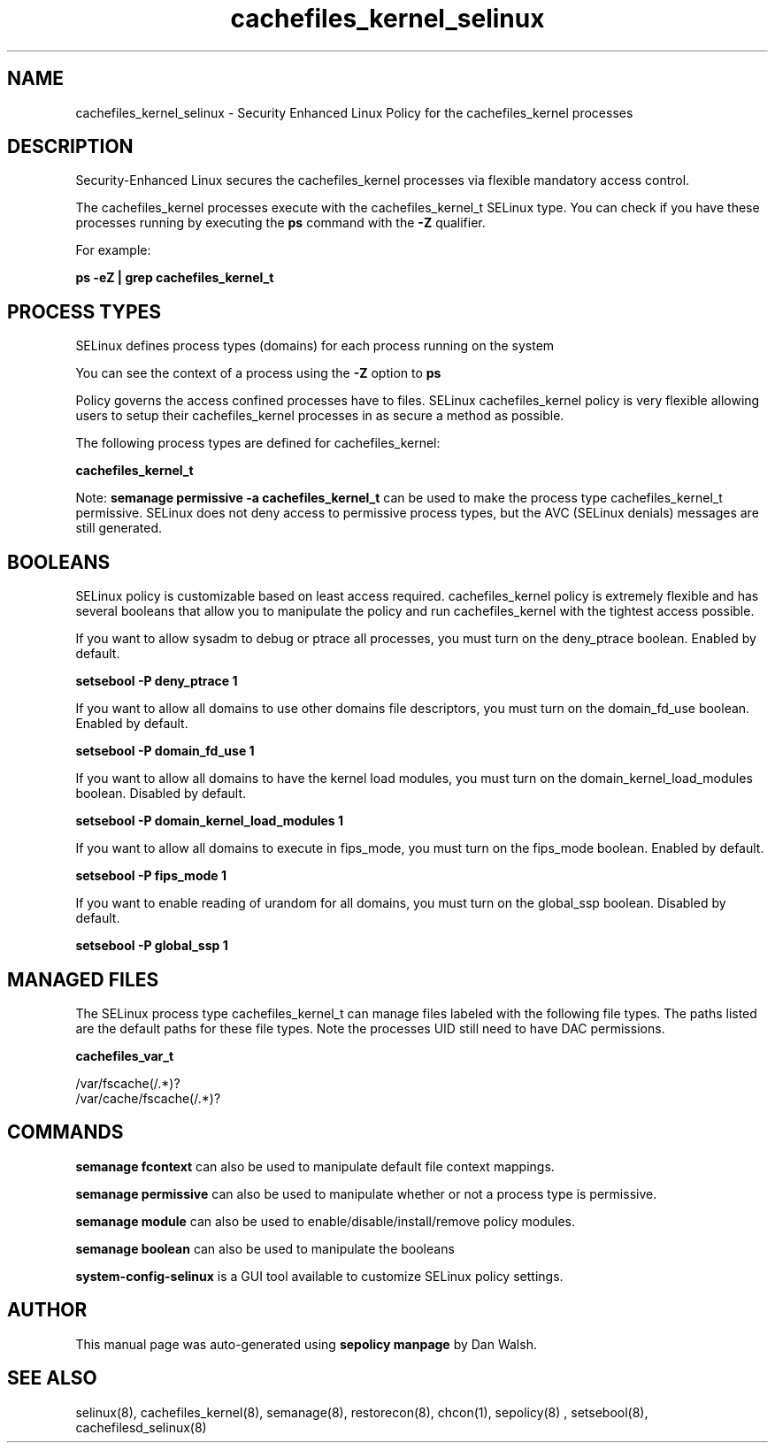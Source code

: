 .TH  "cachefiles_kernel_selinux"  "8"  "13-01-16" "cachefiles_kernel" "SELinux Policy documentation for cachefiles_kernel"
.SH "NAME"
cachefiles_kernel_selinux \- Security Enhanced Linux Policy for the cachefiles_kernel processes
.SH "DESCRIPTION"

Security-Enhanced Linux secures the cachefiles_kernel processes via flexible mandatory access control.

The cachefiles_kernel processes execute with the cachefiles_kernel_t SELinux type. You can check if you have these processes running by executing the \fBps\fP command with the \fB\-Z\fP qualifier.

For example:

.B ps -eZ | grep cachefiles_kernel_t


.SH PROCESS TYPES
SELinux defines process types (domains) for each process running on the system
.PP
You can see the context of a process using the \fB\-Z\fP option to \fBps\bP
.PP
Policy governs the access confined processes have to files.
SELinux cachefiles_kernel policy is very flexible allowing users to setup their cachefiles_kernel processes in as secure a method as possible.
.PP
The following process types are defined for cachefiles_kernel:

.EX
.B cachefiles_kernel_t
.EE
.PP
Note:
.B semanage permissive -a cachefiles_kernel_t
can be used to make the process type cachefiles_kernel_t permissive. SELinux does not deny access to permissive process types, but the AVC (SELinux denials) messages are still generated.

.SH BOOLEANS
SELinux policy is customizable based on least access required.  cachefiles_kernel policy is extremely flexible and has several booleans that allow you to manipulate the policy and run cachefiles_kernel with the tightest access possible.


.PP
If you want to allow sysadm to debug or ptrace all processes, you must turn on the deny_ptrace boolean. Enabled by default.

.EX
.B setsebool -P deny_ptrace 1

.EE

.PP
If you want to allow all domains to use other domains file descriptors, you must turn on the domain_fd_use boolean. Enabled by default.

.EX
.B setsebool -P domain_fd_use 1

.EE

.PP
If you want to allow all domains to have the kernel load modules, you must turn on the domain_kernel_load_modules boolean. Disabled by default.

.EX
.B setsebool -P domain_kernel_load_modules 1

.EE

.PP
If you want to allow all domains to execute in fips_mode, you must turn on the fips_mode boolean. Enabled by default.

.EX
.B setsebool -P fips_mode 1

.EE

.PP
If you want to enable reading of urandom for all domains, you must turn on the global_ssp boolean. Disabled by default.

.EX
.B setsebool -P global_ssp 1

.EE

.SH "MANAGED FILES"

The SELinux process type cachefiles_kernel_t can manage files labeled with the following file types.  The paths listed are the default paths for these file types.  Note the processes UID still need to have DAC permissions.

.br
.B cachefiles_var_t

	/var/fscache(/.*)?
.br
	/var/cache/fscache(/.*)?
.br

.SH "COMMANDS"
.B semanage fcontext
can also be used to manipulate default file context mappings.
.PP
.B semanage permissive
can also be used to manipulate whether or not a process type is permissive.
.PP
.B semanage module
can also be used to enable/disable/install/remove policy modules.

.B semanage boolean
can also be used to manipulate the booleans

.PP
.B system-config-selinux
is a GUI tool available to customize SELinux policy settings.

.SH AUTHOR
This manual page was auto-generated using
.B "sepolicy manpage"
by Dan Walsh.

.SH "SEE ALSO"
selinux(8), cachefiles_kernel(8), semanage(8), restorecon(8), chcon(1), sepolicy(8)
, setsebool(8), cachefilesd_selinux(8)